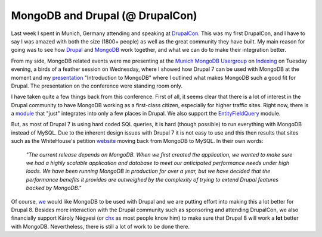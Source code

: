 MongoDB and Drupal (@ DrupalCon)
================================

.. articleMetaData::
   :Where: London, UK
   :Date: 2012-08-27 09:17 Europe/London
   :Tags: blog, php, mongodb, drupal
   :Short: drupalmongo

Last week I spent in Munich, Germany attending and speaking at DrupalCon_.
This was my first DrupalCon, and I have to say I was amazed with both the 
size (1800+ people) as well as the great community they have built.
My main reason for going was to see how Drupal_ and MongoDB_ work together, and
what we can do to make their integration better.

From my side, MongoDB related events were me presenting at the `Munich MongoDB
Usergroup`_ on Indexing_ on Tuesday evening, a birds of a feather session on
Wednesday, where I showed how Drupal 7 can be used with MongoDB at the moment
and my presentation_ "Introduction to MongoDB" where I outlined what makes
MongoDB such a good fit for Drupal. The presentation on the conference were
standing room only.

I have taken quite a few things back from this conference. First of all, it
seems clear that there is a lot of interest in the Drupal community to have
MongoDB working as a first-class citizen, especially for higher traffic sites.
Right now, there is a module_ that "just" integrates into only a few places in
Drupal. We also support the EntityFieldQuery_ module.

But, as most of Drupal 7 is using hard coded SQL queries, it is hard
(though possible) to run everything with MongoDB instead of MySQL. Due to the
inherent design issues with Drupal 7 it is not easy to use and this then
results that sites such as the WhiteHouse's petition website_ moving back
from MongoDB to MySQL. In their own words:

	*"The current release depends on MongoDB. When we first created the
	application, we wanted to make sure we had a highly scalable application
	and database to meet our anticipated performance needs under high loads. We
	have been running MongoDB in production for over a year, but we have
	decided that the performance benefits it provides are outweighed by the
	complexity of trying to extend Drupal features backed by MongoDB."*

Of course, we_ would like MongoDB to be used with Drupal and we are putting
effort into making this a lot better for Drupal 8. Besides more interaction
with the Drupal community such as sponsoring and attending DrupalCon, we also
financially support Károly Négyesi (or chx_ as most people know him) to make
sure that Drupal 8 will work a **lot** better with MongoDB. Nevertheless, there
is still a lot of work to be done there.

.. _DrupalCon: http://munich2012.drupal.org/
.. _Drupal: http://drupal.org
.. _MongoDB: http://mongodb.org
.. _`Munich MongoDB Usergroup`: http://www.meetup.com/Muenchen-MongoDB-User-Group/
.. _Indexing: http://derickrethans.nl/talks/mongo-index-munich-mug
.. _presentation:  http://derickrethans.nl/talks/mongo-drupalcon12
.. _module: http://drupal.org/project/mongodb
.. _EntityFieldQuery: http://drupal.org/project/efq_views
.. _we: http://10gen.com
.. _website: https://github.com/WhiteHouse/petition/blob/7.x-1.x/readme.md
.. _chx: http://drupal.org/user/9446
